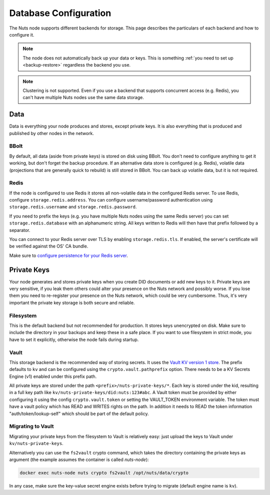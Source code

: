 .. _database-configuration:

Database Configuration
######################

The Nuts node supports different backends for storage. This page describes the particulars of each backend and how to configure it.

.. note::

    The node does not automatically back up your data or keys.
    This is something :ref:`you need to set up <backup-restore>` regardless the backend you use.

.. note::

    Clustering is not supported. Even if you use a backend that supports concurrent access (e.g. Redis),
    you can't have multiple Nuts nodes use the same data storage.

Data
****

Data is everything your node produces and stores, except private keys. It is also everything that is produced and published by other nodes in the network.

BBolt
=====

By default, all data (aside from private keys) is stored on disk using BBolt. You don't need to configure anything to get it working, but don't forget the backup procedure.
If an alternative data store is configured (e.g. Redis), volatile data (projections that are generally quick to rebuild) is still stored in BBolt.
You can back up volatile data, but it is not required.

Redis
=====

If the node is configured to use Redis it stores all non-volatile data in the configured Redis server.
To use Redis, configure ``storage.redis.address``.
You can configure username/password authentication using ``storage.redis.username`` and ``storage.redis.password``.

If you need to prefix the keys (e.g. you have multiple Nuts nodes using the same Redis server) you can set ``storage.redis.database``
with an alphanumeric string. All keys written to Redis will then have that prefix followed by a separator.

You can connect to your Redis server over TLS by enabling ``storage.redis.tls``. If enabled, the server's certificate will be verified against the OS' CA bundle.

Make sure to `configure persistence for your Redis server <https://redis.io/docs/manual/persistence/>`_.

Private Keys
************

Your node generates and stores private keys when you create DID documents or add new keys to it.
Private keys are very sensitive, if you leak them others could alter your presence on the Nuts network and possibly worse.
If you lose them you need to re-register your presence on the Nuts network, which could be very cumbersome.
Thus, it's very important the private key storage is both secure and reliable.

Filesystem
==========

This is the default backend but not recommended for production. It stores keys unencrypted on disk.
Make sure to include the directory in your backups and keep these in a safe place.
If you want to use filesystem in strict mode, you have to set it explicitly, otherwise the node fails during startup.

Vault
=====

This storage backend is the recommended way of storing secrets. It uses the `Vault KV version 1 store <https://www.vaultproject.io/docs/secrets/kv/kv-v1>`_.
The prefix defaults to ``kv`` and can be configured using the ``crypto.vault.pathprefix`` option.
There needs to be a KV Secrets Engine (v1) enabled under this prefix path.

All private keys are stored under the path ``<prefix>/nuts-private-keys/*``.
Each key is stored under the kid, resulting in a full key path like ``kv/nuts-private-keys/did:nuts:123#abc``.
A Vault token must be provided by either configuring it using the config ``crypto.vault.token`` or setting the VAULT_TOKEN environment variable.
The token must have a vault policy which has READ and WRITES rights on the path. In addition it needs to READ the token information "auth/token/lookup-self" which should be part of the default policy.

Migrating to Vault
==================

Migrating your private keys from the filesystem to Vault is relatively easy: just upload the keys to Vault under ``kv/nuts-private-keys``.

Alternatively you can use the ``fs2vault`` crypto command, which takes the directory containing the private keys as argument (the example assumes the container is called `nuts-node`):

.. code-block:: shell

    docker exec nuts-node nuts crypto fs2vault /opt/nuts/data/crypto

In any case, make sure the key-value secret engine exists before trying to migrate (default engine name is ``kv``).
